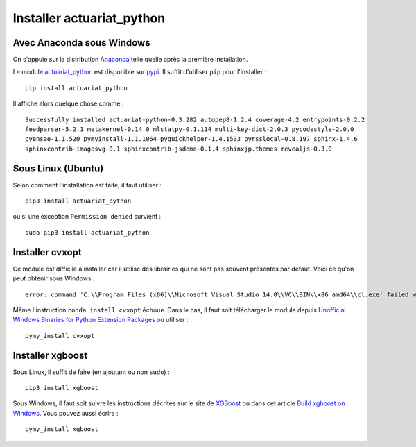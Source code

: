 
.. _l-getting-started-ac:

Installer actuariat_python
==========================

Avec Anaconda sous Windows
++++++++++++++++++++++++++

On s'appuie sur la distribution `Anaconda <https://www.continuum.io/downloads>`_
telle quelle après la première installation.

Le module `actuariat_python <https://pypi.python.org/pypi/actuariat_python>`_ est 
disponible sur `pypi <https://pypi.python.org/pypi/actuariat_python>`_.
Il suffit d'utiliser ``pip`` pour l'installer :

::

    pip install actuariat_python
    
Il affiche alors quelque chose comme :

::

    Successfully installed actuariat-python-0.3.282 autopep8-1.2.4 coverage-4.2 entrypoints-0.2.2 
    feedparser-5.2.1 metakernel-0.14.0 mlstatpy-0.1.114 multi-key-dict-2.0.3 pycodestyle-2.0.0 
    pyensae-1.1.520 pymyinstall-1.1.1064 pyquickhelper-1.4.1533 pyrsslocal-0.8.197 sphinx-1.4.6 
    sphinxcontrib-imagesvg-0.1 sphinxcontrib-jsdemo-0.1.4 sphinxjp.themes.revealjs-0.3.0

    
Sous Linux (Ubuntu)
+++++++++++++++++++
    
    
Selon comment l'installation est faite, il faut utiliser :

::

    pip3 install actuariat_python
    
ou si une exception ``Permission denied`` survient :

::

    sudo pip3 install actuariat_python
    
Installer cvxopt
++++++++++++++++

Ce module est difficile à installer car il utilise des librairies qui ne sont 
pas souvent présentes par défaut.
Voici ce qu'on peut obtenir sous Windows :

::

    error: command 'C:\\Program Files (x86)\\Microsoft Visual Studio 14.0\\VC\\BIN\\x86_amd64\\cl.exe' failed with exit status 2

Même l'instruction ``conda install cvxopt`` échoue. Dans le cas, il faut soit télécharger le module 
depuis `Unofficial Windows Binaries for Python Extension Packages <http://www.lfd.uci.edu/~gohlke/pythonlibs/>`_
ou utiliser :

::

    pymy_install cvxopt

Installer xgboost
+++++++++++++++++

Sous Linux, il suffit de faire (en ajoutant ou non ``sudo``) :

::

    pip3 install xgboost
    
Sous Windows, il faut soit suivre les instructions décrites sur le site de `XGBoost <https://github.com/dmlc/xgboost/blob/master/doc/build.md>`_
ou dans cet article `Build xgboost on Windows <http://www.xavierdupre.fr/app/pymyinstall/helpsphinx//blog/2016/2016-08-09_xgboost_again.html>`_.
Vous pouvez aussi écrire :

::

    pymy_install xgboost





